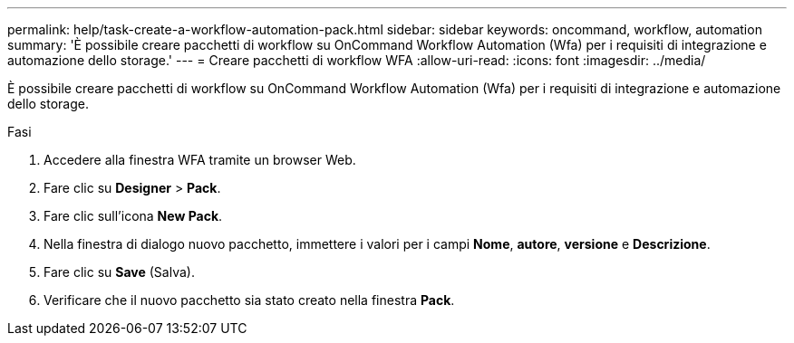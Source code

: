 ---
permalink: help/task-create-a-workflow-automation-pack.html 
sidebar: sidebar 
keywords: oncommand, workflow, automation 
summary: 'È possibile creare pacchetti di workflow su OnCommand Workflow Automation (Wfa) per i requisiti di integrazione e automazione dello storage.' 
---
= Creare pacchetti di workflow WFA
:allow-uri-read: 
:icons: font
:imagesdir: ../media/


[role="lead"]
È possibile creare pacchetti di workflow su OnCommand Workflow Automation (Wfa) per i requisiti di integrazione e automazione dello storage.

.Fasi
. Accedere alla finestra WFA tramite un browser Web.
. Fare clic su *Designer* > *Pack*.
. Fare clic sull'icona *New Pack*.
. Nella finestra di dialogo nuovo pacchetto, immettere i valori per i campi *Nome*, *autore*, *versione* e *Descrizione*.
. Fare clic su *Save* (Salva).
. Verificare che il nuovo pacchetto sia stato creato nella finestra *Pack*.


